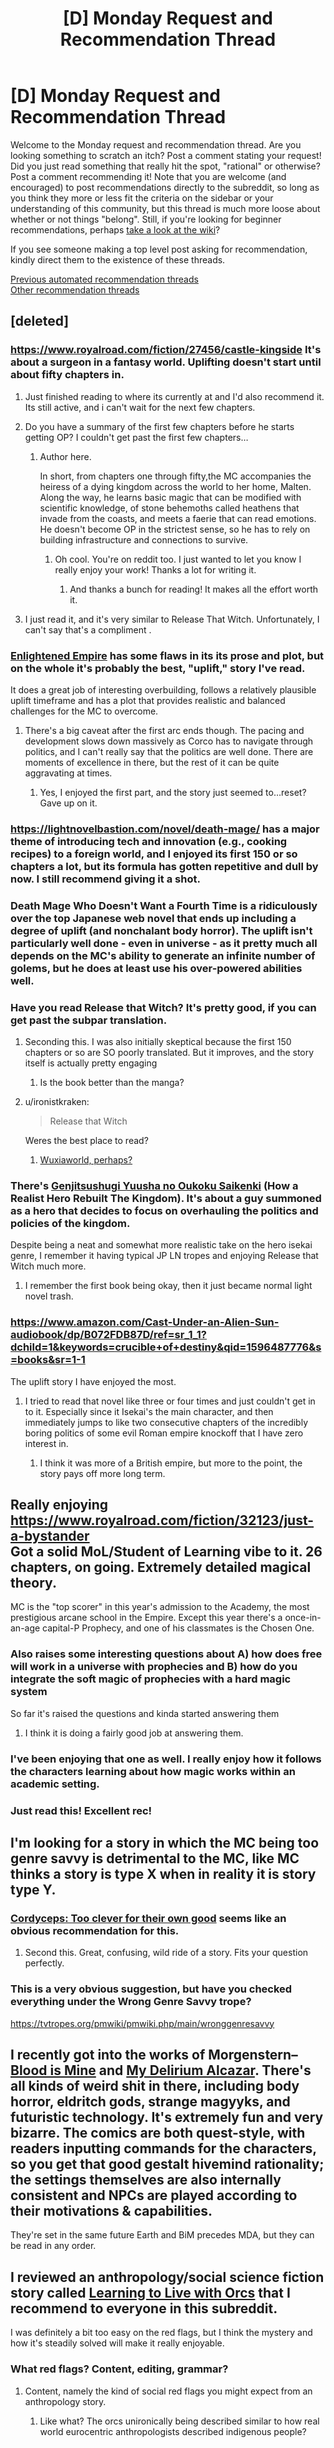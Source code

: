 #+TITLE: [D] Monday Request and Recommendation Thread

* [D] Monday Request and Recommendation Thread
:PROPERTIES:
:Author: AutoModerator
:Score: 47
:DateUnix: 1596467107.0
:DateShort: 2020-Aug-03
:END:
Welcome to the Monday request and recommendation thread. Are you looking something to scratch an itch? Post a comment stating your request! Did you just read something that really hit the spot, "rational" or otherwise? Post a comment recommending it! Note that you are welcome (and encouraged) to post recommendations directly to the subreddit, so long as you think they more or less fit the criteria on the sidebar or your understanding of this community, but this thread is much more loose about whether or not things "belong". Still, if you're looking for beginner recommendations, perhaps [[https://www.reddit.com/r/rational/wiki][take a look at the wiki]]?

If you see someone making a top level post asking for recommendation, kindly direct them to the existence of these threads.

[[https://www.reddit.com/r/rational/search?q=welcome+to+the+Recommendation+Thread+-worldbuilding+-biweekly+-characteristics+-companion+-%22weekly%20challenge%22&restrict_sr=on&sort=new&t=all][Previous automated recommendation threads]]\\
[[http://pastebin.com/SbME9sXy][Other recommendation threads]]


** [deleted]
:PROPERTIES:
:Score: 18
:DateUnix: 1596469507.0
:DateShort: 2020-Aug-03
:END:

*** [[https://www.royalroad.com/fiction/27456/castle-kingside]] It's about a surgeon in a fantasy world. Uplifting doesn't start until about fifty chapters in.
:PROPERTIES:
:Author: DrMaridelMolotov
:Score: 16
:DateUnix: 1596477739.0
:DateShort: 2020-Aug-03
:END:

**** Just finished reading to where its currently at and I'd also recommend it. Its still active, and i can't wait for the next few chapters.
:PROPERTIES:
:Author: RUGDelverOP
:Score: 6
:DateUnix: 1596507908.0
:DateShort: 2020-Aug-04
:END:


**** Do you have a summary of the first few chapters before he starts getting OP? I couldn't get past the first few chapters...
:PROPERTIES:
:Author: Dragfie
:Score: 5
:DateUnix: 1596593618.0
:DateShort: 2020-Aug-05
:END:

***** Author here.

In short, from chapters one through fifty,the MC accompanies the heiress of a dying kingdom across the world to her home, Malten. Along the way, he learns basic magic that can be modified with scientific knowledge, of stone behemoths called heathens that invade from the coasts, and meets a faerie that can read emotions. He doesn't become OP in the strictest sense, so he has to rely on building infrastructure and connections to survive.
:PROPERTIES:
:Author: GennonAsche
:Score: 14
:DateUnix: 1596594656.0
:DateShort: 2020-Aug-05
:END:

****** Oh cool. You're on reddit too. I just wanted to let you know I really enjoy your work! Thanks a lot for writing it.
:PROPERTIES:
:Author: DrMaridelMolotov
:Score: 7
:DateUnix: 1596618437.0
:DateShort: 2020-Aug-05
:END:

******* And thanks a bunch for reading! It makes all the effort worth it.
:PROPERTIES:
:Author: GennonAsche
:Score: 7
:DateUnix: 1596763543.0
:DateShort: 2020-Aug-07
:END:


**** I just read it, and it's very similar to Release That Witch. Unfortunately, I can't say that's a compliment .
:PROPERTIES:
:Author: Do_Not_Go_In_There
:Score: 4
:DateUnix: 1596745605.0
:DateShort: 2020-Aug-07
:END:


*** [[https://www.royalroad.com/fiction/20920/enlightened-empire][Enlightened Empire]] has some flaws in its its prose and plot, but on the whole it's probably the best, "uplift," story I've read.

It does a great job of interesting overbuilding, follows a relatively plausible uplift timeframe and has a plot that provides realistic and balanced challenges for the MC to overcome.
:PROPERTIES:
:Author: Prince_Silk
:Score: 5
:DateUnix: 1596478927.0
:DateShort: 2020-Aug-03
:END:

**** There's a big caveat after the first arc ends though. The pacing and development slows down massively as Corco has to navigate through politics, and I can't really say that the politics are well done. There are moments of excellence in there, but the rest of it can be quite aggravating at times.
:PROPERTIES:
:Author: CaramilkThief
:Score: 2
:DateUnix: 1596826550.0
:DateShort: 2020-Aug-07
:END:

***** Yes, I enjoyed the first part, and the story just seemed to...reset? Gave up on it.
:PROPERTIES:
:Author: Amonwilde
:Score: 2
:DateUnix: 1596837643.0
:DateShort: 2020-Aug-08
:END:


*** [[https://lightnovelbastion.com/novel/death-mage/]] has a major theme of introducing tech and innovation (e.g., cooking recipes) to a foreign world, and I enjoyed its first 150 or so chapters a lot, but its formula has gotten repetitive and dull by now. I still recommend giving it a shot.
:PROPERTIES:
:Author: whats-a-monad
:Score: 3
:DateUnix: 1596924586.0
:DateShort: 2020-Aug-09
:END:


*** Death Mage Who Doesn't Want a Fourth Time is a ridiculously over the top Japanese web novel that ends up including a degree of uplift (and nonchalant body horror). The uplift isn't particularly well done - even in universe - as it pretty much all depends on the MC's ability to generate an infinite number of golems, but he does at least use his over-powered abilities well.
:PROPERTIES:
:Author: IICVX
:Score: 3
:DateUnix: 1596513712.0
:DateShort: 2020-Aug-04
:END:


*** Have you read Release that Witch? It's pretty good, if you can get past the subpar translation.
:PROPERTIES:
:Author: megazver
:Score: 6
:DateUnix: 1596474908.0
:DateShort: 2020-Aug-03
:END:

**** Seconding this. I was also initially skeptical because the first 150 chapters or so are SO poorly translated. But it improves, and the story itself is actually pretty engaging
:PROPERTIES:
:Author: Throwawayrads
:Score: 7
:DateUnix: 1596509794.0
:DateShort: 2020-Aug-04
:END:

***** Is the book better than the manga?
:PROPERTIES:
:Author: Sonderjye
:Score: 2
:DateUnix: 1596786563.0
:DateShort: 2020-Aug-07
:END:


**** u/ironistkraken:
#+begin_quote
  Release that Witch
#+end_quote

Weres the best place to read?
:PROPERTIES:
:Author: ironistkraken
:Score: 2
:DateUnix: 1596554301.0
:DateShort: 2020-Aug-04
:END:

***** [[https://m.wuxiaworld.co/Release-that-Witch/][Wuxiaworld, perhaps?]]
:PROPERTIES:
:Author: megazver
:Score: 3
:DateUnix: 1596555226.0
:DateShort: 2020-Aug-04
:END:


*** There's [[https://www.novelupdates.com/series/genjitsushugi-yuusha-no-oukoku-saikenki/][Genjitsushugi Yuusha no Oukoku Saikenki]] (How a Realist Hero Rebuilt The Kingdom). It's about a guy summoned as a hero that decides to focus on overhauling the politics and policies of the kingdom.

Despite being a neat and somewhat more realistic take on the hero isekai genre, I remember it having typical JP LN tropes and enjoying Release that Witch much more.
:PROPERTIES:
:Author: MoneyLicense
:Score: 2
:DateUnix: 1596477633.0
:DateShort: 2020-Aug-03
:END:

**** I remember the first book being okay, then it just became normal light novel trash.
:PROPERTIES:
:Author: ironistkraken
:Score: 9
:DateUnix: 1596487545.0
:DateShort: 2020-Aug-04
:END:


*** [[https://www.amazon.com/Cast-Under-an-Alien-Sun-audiobook/dp/B072FDB87D/ref=sr_1_1?dchild=1&keywords=crucible+of+destiny&qid=1596487776&s=books&sr=1-1]]

The uplift story I have enjoyed the most.
:PROPERTIES:
:Author: ironistkraken
:Score: 2
:DateUnix: 1596488287.0
:DateShort: 2020-Aug-04
:END:

**** I tried to read that novel like three or four times and just couldn't get in to it. Especially since it Isekai's the main character, and then immediately jumps to like two consecutive chapters of the incredibly boring politics of some evil Roman empire knockoff that I have zero interest in.
:PROPERTIES:
:Author: IICVX
:Score: 8
:DateUnix: 1596488660.0
:DateShort: 2020-Aug-04
:END:

***** I think it was more of a British empire, but more to the point, the story pays off more long term.
:PROPERTIES:
:Author: ironistkraken
:Score: 3
:DateUnix: 1596489341.0
:DateShort: 2020-Aug-04
:END:


** Really enjoying [[https://www.royalroad.com/fiction/32123/just-a-bystander]]\\
Got a solid MoL/Student of Learning vibe to it. 26 chapters, on going. Extremely detailed magical theory.

MC is the "top scorer" in this year's admission to the Academy, the most prestigious arcane school in the Empire. Except this year there's a once-in-an-age capital-P Prophecy, and one of his classmates is the Chosen One.
:PROPERTIES:
:Author: narfanator
:Score: 44
:DateUnix: 1596479484.0
:DateShort: 2020-Aug-03
:END:

*** Also raises some interesting questions about A) how does free will work in a universe with prophecies and B) how do you integrate the soft magic of prophecies with a hard magic system

So far it's raised the questions and kinda started answering them
:PROPERTIES:
:Author: IICVX
:Score: 17
:DateUnix: 1596481868.0
:DateShort: 2020-Aug-03
:END:

**** I think it is doing a fairly good job at answering them.
:PROPERTIES:
:Author: Sonderjye
:Score: 4
:DateUnix: 1596749561.0
:DateShort: 2020-Aug-07
:END:


*** I've been enjoying that one as well. I really enjoy how it follows the characters learning about how magic works within an academic setting.
:PROPERTIES:
:Author: Imperialgecko
:Score: 9
:DateUnix: 1596487964.0
:DateShort: 2020-Aug-04
:END:


*** Just read this! Excellent rec!
:PROPERTIES:
:Author: cultureulterior
:Score: 2
:DateUnix: 1596893223.0
:DateShort: 2020-Aug-08
:END:


** I'm looking for a story in which the MC being too genre savvy is detrimental to the MC, like MC thinks a story is type X when in reality it is story type Y.
:PROPERTIES:
:Author: TranceShoujo
:Score: 13
:DateUnix: 1596471626.0
:DateShort: 2020-Aug-03
:END:

*** [[https://archiveofourown.org/works/6178036/chapters/14154868][Cordyceps: Too clever for their own good]] seems like an obvious recommendation for this.
:PROPERTIES:
:Author: Escapement
:Score: 34
:DateUnix: 1596488888.0
:DateShort: 2020-Aug-04
:END:

**** Second this. Great, confusing, wild ride of a story. Fits your question perfectly.
:PROPERTIES:
:Author: RadicalTurnip
:Score: 8
:DateUnix: 1596498868.0
:DateShort: 2020-Aug-04
:END:


*** This is a very obvious suggestion, but have you checked everything under the Wrong Genre Savvy trope?

[[https://tvtropes.org/pmwiki/pmwiki.php/main/wronggenresavvy]]
:PROPERTIES:
:Author: NTaya
:Score: 18
:DateUnix: 1596472822.0
:DateShort: 2020-Aug-03
:END:


** I recently got into the works of Morgenstern--[[http://bloodismine.com/][Blood is Mine]] and [[http://mda.wtf][My Delirium Alcazar]]. There's all kinds of weird shit in there, including body horror, eldritch gods, strange magyyks, and futuristic technology. It's extremely fun and very bizarre. The comics are both quest-style, with readers inputting commands for the characters, so you get that good gestalt hivemind rationality; the settings themselves are also internally consistent and NPCs are played according to their motivations & capabilities.

They're set in the same future Earth and BiM precedes MDA, but they can be read in any order.
:PROPERTIES:
:Author: LexVeritas
:Score: 11
:DateUnix: 1596475551.0
:DateShort: 2020-Aug-03
:END:


** I reviewed an anthropology/social science fiction story called [[https://recordcrash.com/blog/learning-to-live-with-orcs][Learning to Live with Orcs]] that I recommend to everyone in this subreddit.

I was definitely a bit too easy on the red flags, but I think the mystery and how it's steadily solved will make it really enjoyable.
:PROPERTIES:
:Author: Makin-
:Score: 10
:DateUnix: 1596475892.0
:DateShort: 2020-Aug-03
:END:

*** What red flags? Content, editing, grammar?
:PROPERTIES:
:Author: SirReality
:Score: 3
:DateUnix: 1596588235.0
:DateShort: 2020-Aug-05
:END:

**** Content, namely the kind of social red flags you might expect from an anthropology story.
:PROPERTIES:
:Author: Makin-
:Score: 4
:DateUnix: 1596615511.0
:DateShort: 2020-Aug-05
:END:

***** Like what? The orcs unironically being described similar to how real world eurocentric anthropologists described indigenous people?
:PROPERTIES:
:Author: Bowbreaker
:Score: 2
:DateUnix: 1597360754.0
:DateShort: 2020-Aug-14
:END:


** Are there any well-written stories where necromancy is viewed in a positive/neutral light? Or even just stories where necromancy is used, even if it's viewed as a sort of necessary evil? It seems like most novels have the necromancer be a big bad evil guy who tortures puppies for fun because he's just that evil.
:PROPERTIES:
:Author: lillarty
:Score: 9
:DateUnix: 1596609953.0
:DateShort: 2020-Aug-05
:END:

*** Menocht loop? The Protag is basically a necromancer and it's treated like just another element
:PROPERTIES:
:Author: Chelse-harn
:Score: 13
:DateUnix: 1596639751.0
:DateShort: 2020-Aug-05
:END:


*** [[https://www.royalroad.com/fiction/32067/never-die-twice][Never Die Twice]]. The MC is a necromancer that is trying to find a "cure" for death so people don't have to be slaves to the gods. Unfortunately, the world around him view necromancy as most fantasy stories do, so he has to stay low-key, working as an alchemist.
:PROPERTIES:
:Author: Do_Not_Go_In_There
:Score: 11
:DateUnix: 1596745929.0
:DateShort: 2020-Aug-07
:END:

**** I feel like I should love everything about Never Die Twice but I find it difficult to connect with the cast for whatever reason.
:PROPERTIES:
:Author: Sonderjye
:Score: 5
:DateUnix: 1596749772.0
:DateShort: 2020-Aug-07
:END:


*** As for simulated consciousness fics, I recently read [[https://www.fanfiction.net/s/9271192/1/Transcendent-Humanity][Transcendent Humanity]], a Mass Effect AU where the Mars beacon didn't contain tech but a warning to stay away from Mass Effect tech, causing humans to develop more into computer/AI tech and upload themselves. It's very HFY-heavy, basically in order to enjoy it you have to stop treating the humans as main characters, and look more at how /humanity/ is developing in the aftermath of the contact with the galaxy.

An original fic that's very heavy on the subject is [[https://www.royalroad.com/fiction/21216/grand-design][Grand Design]]. Basically, humanity was wiped out some thousand years ago, and civilizations have developed in their abandoned space stations. The protagonists are two human-ish gynoids who are still searching for the cause of Humanity's extinction and a means for revenge. The mind upload stuff only really starts to appear about a third in, and becomes increasingly important. This is an /actually/ good story, not just compared to most of RR.
:PROPERTIES:
:Author: BavarianBarbarian_
:Score: 7
:DateUnix: 1596652567.0
:DateShort: 2020-Aug-05
:END:

**** Thanks, although you posted on the wrong comment thread.
:PROPERTIES:
:Author: D0TheMath
:Score: 3
:DateUnix: 1596671928.0
:DateShort: 2020-Aug-06
:END:

***** Weird.
:PROPERTIES:
:Author: BavarianBarbarian_
:Score: 2
:DateUnix: 1596693407.0
:DateShort: 2020-Aug-06
:END:


*** [[https://www.brandonsanderson.com/warbreaker-prologue/][Warbreaker]] by Brandon Sanderson. It's a published novel, but you can also read it for free on the author's website.

#+begin_quote
  Mab reappeared, hefting a box filled with various tubers. “You'd have us decorate the place like Hallandren? Maybe we should start inviting Awakeners into the city? How'd you like that? Some devil sucking the souls out of children, strangling people with their own clothing? Bringing men back from the grave, then using their dead bodies for cheap labor? Sacrificing women on their unholy altars?”\\
  “That sacrificing-maidens part is only a story,” Siri said. “They don't really do that.”
#+end_quote
:PROPERTIES:
:Author: bacontime
:Score: 5
:DateUnix: 1596653224.0
:DateShort: 2020-Aug-05
:END:


*** Johannes Cabal the Necromancer is a nice fantasy series about a necromancer who sold his soul to learn necromancy, and is now working to get it back. It's charming and witty, and sometimes really funny.

Inexorable Chaos on royalroad has the main character be a necromancer. He's overpowered, but imo it's done in a fun way. He's also supposed to be a Hero of the world, but he was hired to destroy it. It's a fun mindless story.
:PROPERTIES:
:Author: CaramilkThief
:Score: 4
:DateUnix: 1596694972.0
:DateShort: 2020-Aug-06
:END:


*** Vainqueur the Dragon has a fairly unique take on necromancy. It's not a central theme or anything like that and takes a few chapters to come up.

[[https://www.royalroad.com/fiction/26534/vainqueur-the-dragon]]
:PROPERTIES:
:Author: lmbfan
:Score: 4
:DateUnix: 1596731381.0
:DateShort: 2020-Aug-06
:END:

**** Note its not rational but it sure can be funny.
:PROPERTIES:
:Author: ironistkraken
:Score: 6
:DateUnix: 1596744216.0
:DateShort: 2020-Aug-07
:END:


*** This story is fun but warning for teenagers being impulsive, etc. It's fairly well written, I liked the main cast, and necromancy is treated very positively and there are some fun uses of it.

There's a whole trilogy, in fact. All complete, even!

[[https://forums.spacebattles.com/threads/i-was-a-teenage-necromancer.505832/reader][I was a Teenage Necromancer]]
:PROPERTIES:
:Author: kraryal
:Score: 3
:DateUnix: 1596640859.0
:DateShort: 2020-Aug-05
:END:


*** If you are familiar with /Worm/, then the fan fic [[https://forums.spacebattles.com/threads/hebert-wind-of-death-worm-warhammer-fantasy.486847/threadmarks][Hebert: Wind of Death]], a "Warhammer Fantasy" crossover (knowledge of Warhammer not required), may be worth a look. The MC means well and tries to do the best she can with the necromantic tools that she has been given. She is young and emotionally damaged, so things don't always work out, but that's the Worm universe for you...
:PROPERTIES:
:Author: ahasuerus_isfdb
:Score: 3
:DateUnix: 1596663564.0
:DateShort: 2020-Aug-06
:END:

**** Is it finished?
:PROPERTIES:
:Author: ironistkraken
:Score: 2
:DateUnix: 1596744301.0
:DateShort: 2020-Aug-07
:END:

***** I am afraid not. There were 10 updates in early 2017, one in 2018 and another one in 2019. I guess it's "on life support but not quite dead"?

Also, I should probably add that although the MC starts out /trying/ to do the right thing using necromantic tools, things don't always (or even often) go as planned. Events escalate, bodies pile up, evil masterminds plot, supposed "heroes" are not exactly paragons of virtue, etc.

In other words, it's pretty close to the canon /Worm/ universe, although the body horror aspect is not as pronounced and the pacing is not as suffocating. Bonesaw would find it somewhat underwhelming.
:PROPERTIES:
:Author: ahasuerus_isfdb
:Score: 3
:DateUnix: 1596746982.0
:DateShort: 2020-Aug-07
:END:


*** [[https://www.royalroad.com/fiction/13437/necromancer-and-co]] about a guy who gets isekai ed and uses coding to up his capabilities with Necro magic. Necro magic seems general accepted where he starts out and the phenomenon of other worlders showing up isn't unfamiliar to the natives. There's even a group chat that connects the MC with other isekai ed people.

Has been dropped by the author.
:PROPERTIES:
:Author: Trew_McGuffin
:Score: 3
:DateUnix: 1596679954.0
:DateShort: 2020-Aug-06
:END:

**** I started reading this a while back, but I found the flippant attitude of the isekai'd characters to be too disruptive for suspension of disbelief. There's one moment of trauma that the main character struggles through and then he's cured forever. Also the comedy can be pretty hit or miss, and it was miss for me most of the time.
:PROPERTIES:
:Author: CaramilkThief
:Score: 5
:DateUnix: 1596694147.0
:DateShort: 2020-Aug-06
:END:


*** Awaken Online by Travis Bagwell
:PROPERTIES:
:Author: TennisMaster2
:Score: 2
:DateUnix: 1599124583.0
:DateShort: 2020-Sep-03
:END:


** Okay, so. Uhm. I have about had it up to here with the standard mildly-sociopathic male protag. You know exactly the guy I am talking about. No more hufflepuff bones, no more "hard choices". I am suffering from Exhaustion by over-exposure as regards this entire Stichk.

So. Recs for things with a female lead that is /not/ worm fanfic (Also overexposure) or things with a male lead that has actual empathy. Please. Does not have to be web fiction, books, movies ect are all fine and dandy, but it does need to be available in electronic format.

And, of course, I should drop a rec of my own while here. [[https://www.royalroad.com/fiction/31429/cinnamon-bun]]
:PROPERTIES:
:Author: Izeinwinter
:Score: 8
:DateUnix: 1596994318.0
:DateShort: 2020-Aug-09
:END:

*** I'm currently reading [[https://qntm.org/][qntm's]] SCP [[http://www.scpwiki.com/antimemetics-division-hub][Antimemetics Division]] (he wrote /There Is No Antimemetics Division/ and /Five Five Five Five Five/). It has a female lead, but still falls prey to the "mildly-sociopathic" trope you mentioned. Also, it's completed.

[[https://archiveofourown.org/works/5627803/chapters/12963046][r!Animorphs]] has multiple main characters, with a 5:2 ratio of male to female, although it starts 3:2 in the first few chapters, and each chapter is from a different person's perspective. The characters all have feelings, and undergo constant emotional struggle throughout the plot (moderate spoilers: they struggle emotionally with the harshness of war, make human mistakes in heats of passion, mourn losses, etc.. also, be warned, just because the characters have emotions doesn't mean they don't make harsh decisions). This one is not yet complete, but it does have 64 chapters, and it took me a few days to catch up.

Edit: if you want something a bit more fun, then I suggest [[https://www.royalroad.com/fiction/33378/i-became-a-biologist-in-a-fantasy-world][I Became a [Biologist] in a Fantasy World!]]. It doesn't have a female lead, but there's no hard decisions, and it's pure escapism.

Edit 2: Thinking about this a bit more, I think what you're looking for is [[https://www.fimfiction.net/story/62074/friendship-is-optimal][Friendship is Optimal]]. It's short, it has a female lead, no hard decisions, the characters feel emotions in a broad sense but there's not much character development. It may induce some existential angst, but hey, what doesn't?
:PROPERTIES:
:Author: D0TheMath
:Score: 4
:DateUnix: 1597008594.0
:DateShort: 2020-Aug-10
:END:


*** [[https://forums.spacebattles.com/threads/ave-xia-rem-y-a-very-cliche-xianxia-story.589587/#post-41524293][Ave Xia Rem Y]] takes the extremely cliche xanxia tropes like a sociopathic mc who has a sole focus on gaining power and turns it on its head. In this story, the mc just wants to help people by becoming a doctor like his father. The standard cliche sociopathic xanxia characters exist, but their inclusion only shows just how different MC is in comparison. The story covers topics like what it means to extend kindness in world where power is so coveted and if revenge is ever justifiable. The first, book/arc just completed so it's a great time to jump in.
:PROPERTIES:
:Author: Prince_Silk
:Score: 3
:DateUnix: 1597008515.0
:DateShort: 2020-Aug-10
:END:


** I played a game a while ago in which time worked like a large circle instead of a line, everything repeated in an interval of a few thousand years (seamlessly, without a hard reset that time loops stories like mother of learning do and without anyone able to act 'outside the loop'). It was done well, in part because it was never stated explicitly. But the game also tried to do a lot of other things, with less success. I wouldn't recommend it unless it seems like exactly your jam. The game was evoland 2. Title is in spoiler tags in case you'd rather stumble upon it without knowing this.

I'm looking for stories with a similar twist in their worldbuilding. I understand that such a recommendation might be a spoiler in itself, I've decided that I don't mind that.
:PROPERTIES:
:Author: unique_2
:Score: 7
:DateUnix: 1596501285.0
:DateShort: 2020-Aug-04
:END:

*** Hm, maybe [[https://www.goodreads.com/book/show/33852053-gnomon][Gnomon]] or [[https://en.wikipedia.org/wiki/Ash:_A_Secret_History][Ash]]?

There's also [[https://www.toothycat.net/%7Esham/Access_History.html][this]] moderately cliched short story - in fact most things the Dyachenkos do have worldbuilding twists; I note [[https://www.amazon.co.uk/dp/B00A7GP5ZW][Vita Nostra has a professional translation]].
:PROPERTIES:
:Author: sl236
:Score: 2
:DateUnix: 1596621645.0
:DateShort: 2020-Aug-05
:END:


*** [[https://templatetraining.princeton.edu/sites/training/files/the_last_question_-_issac_asimov.pdf][The Last Question]] by Isaac Asimov.
:PROPERTIES:
:Author: andor3333
:Score: 2
:DateUnix: 1596642615.0
:DateShort: 2020-Aug-05
:END:


*** The extremely surreal Christopher Pike YA book [[https://www.goodreads.com/book/show/137967.The_Starlight_Crystal][The Starlight Crystal]]. It is paced /extremely/ fast for the amount of crazy bullshit that happens in the story. I don't unreservedly recommend it, but it's a very fast read, and different from what I've read of his other work.
:PROPERTIES:
:Author: Escapement
:Score: 2
:DateUnix: 1596680185.0
:DateShort: 2020-Aug-06
:END:


*** The Wheel of Time literally is about the Wheel of Time where history isn't repeated, but it rhymes very closely.
:PROPERTIES:
:Author: MICHA321
:Score: 2
:DateUnix: 1596680786.0
:DateShort: 2020-Aug-06
:END:


** I want to give a strong recommendation for [[https://forums.spacebattles.com/threads/purple-days-asoiaf-joffrey-timeloop-au.450894/][Purple Days]], an ASOIAF time loop story about Joffrey. It was recommended to me last week and I'm only about a quarter of the way through, but I can't put it down. It's very reminiscent of Mother of Learning and is nearly as long (740k words).
:PROPERTIES:
:Author: Watchful1
:Score: 24
:DateUnix: 1596479749.0
:DateShort: 2020-Aug-03
:END:

*** Does Joffrey become bearable to read as you keep going into the story?
:PROPERTIES:
:Author: CaramilkThief
:Score: 9
:DateUnix: 1596499409.0
:DateShort: 2020-Aug-04
:END:

**** Absolutely. He grows out of it inside the first 10 chapters. It's rather dramatic how it happens actually.
:PROPERTIES:
:Author: Watchful1
:Score: 14
:DateUnix: 1596499656.0
:DateShort: 2020-Aug-04
:END:

***** Okay I started reading it and am on chapter 20 now. This guy's absolutely right. It's really enjoyable in that Joffrey takes the time to enjoy his loops, going to the different parts of the world in different roles. This results in short 2-3 chapter arcs that flesh out the world of GoT really well. The author also does a good job of showing Joffrey's descent into madness, ascent from madness, reconstruction, and development throughout the loops. And I'm surprised to say, but Joffrey becomes really likable! Highly recommend.
:PROPERTIES:
:Author: CaramilkThief
:Score: 10
:DateUnix: 1596693597.0
:DateShort: 2020-Aug-06
:END:


**** I second [[/u/Watchful1]]'s comment. Additionally it's really satisfying to see him get killed repeatedly at the start.
:PROPERTIES:
:Author: Sonderjye
:Score: 4
:DateUnix: 1596742163.0
:DateShort: 2020-Aug-06
:END:


*** Id like to second this recommendation. While not strictly rational it does an excellent job of fleshing out westeros and having a very realistic set of character development.

What part are you up to? I love this story
:PROPERTIES:
:Author: SkyTroupe
:Score: 5
:DateUnix: 1596555988.0
:DateShort: 2020-Aug-04
:END:


*** Is it ongoing ? Complete ? I'm interested but haven't had the time to start it yet..
:PROPERTIES:
:Author: fassina2
:Score: 3
:DateUnix: 1596489485.0
:DateShort: 2020-Aug-04
:END:

**** Ongoing. The latest chapter was just a few weeks ago.
:PROPERTIES:
:Author: Watchful1
:Score: 7
:DateUnix: 1596490001.0
:DateShort: 2020-Aug-04
:END:


*** At what point do the spelling mistakes stop, if ever? It's quite irritating.
:PROPERTIES:
:Author: Flashbunny
:Score: 3
:DateUnix: 1596733299.0
:DateShort: 2020-Aug-06
:END:

**** I don't recall, but do remember that the quality improved significantly to the point that it felt like an entirely different author had taken over the story and wrote it better.
:PROPERTIES:
:Author: TennisMaster2
:Score: 3
:DateUnix: 1596796276.0
:DateShort: 2020-Aug-07
:END:


*** Can I read this if I haven't read any of the game of thrones books?
:PROPERTIES:
:Author: UnrealPixels
:Score: 2
:DateUnix: 1596849799.0
:DateShort: 2020-Aug-08
:END:

**** You'll definitely miss a lot of context if you don't know anything about game of thrones. There's definitely mentions of characters that the author assumes you know about.

Watching the show is fine though, you don't have to read the books. Or reading a plot summary of the whole thing might be enough.
:PROPERTIES:
:Author: Watchful1
:Score: 5
:DateUnix: 1596849993.0
:DateShort: 2020-Aug-08
:END:


**** Hard to say. On one hand, it definitely feels written as if the reader is familiar with the characters and setting. On the other, I'm pretty sure everything gets introduced satisfactorily eventually so long as you don't expect everything to be fully established at first appearance.

Also, it spends a lot of time in parts of the world that are mostly unexplored even in supplementary material, so knowing the series doesn't help much there to begin with.

Looking at a map of the known world probably wouldn't hurt though. Especially once the story gets past the initial sequence and he begins exploring more.
:PROPERTIES:
:Author: ricree
:Score: 2
:DateUnix: 1597014909.0
:DateShort: 2020-Aug-10
:END:


** I'm looking for a Manga that was recommended here in the past three months, but which the thread seems to be missing. It's about a girl in imperial china who's obsessed with medicine and helps solve mysteries in the emperors courts
:PROPERTIES:
:Author: CreationBlues
:Score: 4
:DateUnix: 1596475105.0
:DateShort: 2020-Aug-03
:END:

*** Kusuriya no Hitorigoto ([[https://mangadex.org/title/21562/kusuriya-no-hitorigoto][Manga]], [[https://www.novelupdates.com/series/kusuriya-no-hitorigoto/][Light Novel]])
:PROPERTIES:
:Author: MoneyLicense
:Score: 16
:DateUnix: 1596476882.0
:DateShort: 2020-Aug-03
:END:

**** Thanks!
:PROPERTIES:
:Author: CreationBlues
:Score: 3
:DateUnix: 1596477244.0
:DateShort: 2020-Aug-03
:END:


*** Here: [[https://mangadex.org/title/21562/kusuriya-no-hitorigoto]]
:PROPERTIES:
:Author: DrMaridelMolotov
:Score: 7
:DateUnix: 1596477033.0
:DateShort: 2020-Aug-03
:END:


** Im in need of some podcasts to listen to and a good app to listen to them on. What do you all use and listen to?

I would prefer the podcasts be about writing or something similar to Welcome to Nightvale. To be more specific, I love the off beat comedy of Nightvale and how it manages to gradually build up a sense of what the mythos and structure of the town is like. Kind of like Malazan Books of the Fallen, you get little tidbits of world information that ultimately lead you to a bigger understanding of the world.
:PROPERTIES:
:Author: SkyTroupe
:Score: 5
:DateUnix: 1596556597.0
:DateShort: 2020-Aug-04
:END:

*** I'm using Stitcher, and my standbys are basically everything by [[https://www.doofmedia.com/][Doof Media]], the guys who did We've Got Worm/Ward, Deep in Pact, and are now doing Pale Reflections, Kingslingers, Decomposing Worm, and others. Basically a lot of people talking about works of literature.
:PROPERTIES:
:Author: BavarianBarbarian_
:Score: 3
:DateUnix: 1596559852.0
:DateShort: 2020-Aug-04
:END:


*** I use Overcast. While I don't listen to many writing podcasts, and don't know what Welcome to Nightvale is, I will still recommend [[https://www.dancarlin.com/hardcore-history-series/][Dan Carlin's Hardcore History]], and [[https://www.martyrmade.com/][The Martyrmade Podcast]] (particularly the Fear and Loathing in the New Jerusalem series).
:PROPERTIES:
:Author: D0TheMath
:Score: 3
:DateUnix: 1596572528.0
:DateShort: 2020-Aug-05
:END:


*** The Magnus Archives is a series of horror stories that slowly tie into a greater plot. It's from the point of view of an archive manager who works at an institute that handles paranormal events, and he's digitizing the archives in recording.

Wolf 359 is a scifi audio drama taking place on a spaceship of the same name. Mainly follows one goofy guy and his antics aboard the ship, but later on gets serious as you learn more about the world beyond the spaceship, and intrigue.

Honestly, there's a whole subreddit for story based podcasts in [[/r/audiodramas]]. Check out some of their recs for good dramas.
:PROPERTIES:
:Author: CaramilkThief
:Score: 3
:DateUnix: 1596693817.0
:DateShort: 2020-Aug-06
:END:


*** I never got into Nightvale, but a friend who really likes it has also recommended The Beef And Dairy Network Podcast and Hello From The Magic Tavern as scratching the same itch.
:PROPERTIES:
:Author: jtolmar
:Score: 2
:DateUnix: 1596613983.0
:DateShort: 2020-Aug-05
:END:


*** Wooden Overcoats
:PROPERTIES:
:Author: Wiron2
:Score: 2
:DateUnix: 1596633888.0
:DateShort: 2020-Aug-05
:END:


*** Sounds like you may enjoy The Magnus Archive? You can find it on Youtube.
:PROPERTIES:
:Author: masterax2000
:Score: 2
:DateUnix: 1596674526.0
:DateShort: 2020-Aug-06
:END:


** I'm looking for first contact with aliens space opera that focuses on diplomacy (with perhaps minor military conflicts) rather than a war with the aliens.
:PROPERTIES:
:Author: Togop
:Score: 3
:DateUnix: 1596627483.0
:DateShort: 2020-Aug-05
:END:

*** Mote in Gods eye and its sequel The Gripping Hand are pretty much the unbeaten first contact space operas.
:PROPERTIES:
:Author: SvalbardCaretaker
:Score: 3
:DateUnix: 1596713444.0
:DateShort: 2020-Aug-06
:END:


*** *Blindsight*. By far the best “first contact” novel that I've read.
:PROPERTIES:
:Author: Reply_or_Not
:Score: 2
:DateUnix: 1597096622.0
:DateShort: 2020-Aug-11
:END:


** Has anyone done a [[http://ageofem.com/][The Age of Em]] fanfiction yet? Failing that, anyone have recommendations for good whole brain emulation / uploading ratfics?
:PROPERTIES:
:Author: D0TheMath
:Score: 4
:DateUnix: 1596597249.0
:DateShort: 2020-Aug-05
:END:

*** [[https://365tomorrows.com/2015/02/27/procrastination/][Procrastination]] by Jaime Astorga was inspired by Hanson's [[http://mason.gmu.edu/%7Erhanson/uploads.html][If Uploads Come First]].

[[/u/DataPacRat]]'s fiction is very "hansonian": [[https://docs.google.com/document/d/1nRSRWbAqtC48rPv5NG6kzggL3HXSJ1O93jFn3fgu0Rs/edit][FAQ on LoadBear's Instrument of Precommitment]], [[https://sfw.furaffinity.net/view/30712214/][Exascale]].

Related (but not fanfiction): [[https://www.gwern.net/Hyperbolic-Time-Chamber][The Hyperbolic Time Chamber as Brain Emulation Analogy]] by Gwern.
:PROPERTIES:
:Author: onestojan
:Score: 5
:DateUnix: 1596698185.0
:DateShort: 2020-Aug-06
:END:


*** [[https://docs.google.com/document/d/1jPU6QKEohcrw6l6O3SxorIxf2Tnq54h36LtQO6Qv86w/edit?usp=sharing][Extracted]] is my favorite of the few I've seen despite it being very unfinished and aggressively weird. There's also [[https://www.royalroad.com/fiction/22848/post-human][Posthuman]], which is fun, and the [[https://www.amazon.com/We-Are-Legion-We-Are-Bob-audiobook/dp/B01L082SCI][Bobiverse]], which I didn't really like but other people do.

I wish there were more stories about ems, there's a lot of untapped potential there.
:PROPERTIES:
:Author: MayMaybeMaybeline
:Score: 3
:DateUnix: 1596643986.0
:DateShort: 2020-Aug-05
:END:

**** I'm ambivalent about the Bobiverse as well, but it's what I would give as an intro to a lot of the ideas for Transhumanism / rational / optimization strategies. It's a kinder into than HPMOR at least.

Bob never optimizes as much as possible, and he let's his own emotional hang ups stop his duplication's when he might literally be the last Human alive. It's frustrating.
:PROPERTIES:
:Author: Weerdo5255
:Score: 4
:DateUnix: 1596673362.0
:DateShort: 2020-Aug-06
:END:


*** As for simulated consciousness fics, I recently read [[https://www.fanfiction.net/s/9271192/1/Transcendent-Humanity][Transcendent Humanity]], a Mass Effect AU where the Mars beacon didn't contain tech but a warning to stay away from Mass Effect tech, causing humans to develop more into computer/AI tech and upload themselves. It's very HFY-heavy, basically in order to enjoy it you have to stop treating the humans as main characters, and look more at how /humanity/ is developing in the aftermath of the contact with the galaxy.

An original fic that's very heavy on the subject is [[https://www.royalroad.com/fiction/21216/grand-design][Grand Design]]. Basically, humanity was wiped out some thousand years ago, and civilizations have developed in their abandoned space stations. The protagonists are two human-ish gynoids who are still searching for the cause of Humanity's extinction and a means for revenge. The mind upload stuff only really starts to appear about a third in, and becomes increasingly important. This is an /actually/ good story, not just compared to most of RR.
:PROPERTIES:
:Author: BavarianBarbarian_
:Score: 3
:DateUnix: 1596693470.0
:DateShort: 2020-Aug-06
:END:


** Any rationalist isekai manga/manhwa/manhua out there?
:PROPERTIES:
:Author: WEEBSRUINEDFANFICS
:Score: 2
:DateUnix: 1596538463.0
:DateShort: 2020-Aug-04
:END:

*** u/Do_Not_Go_In_There:
#+begin_quote
  rationalist

  isekai
#+end_quote

It's one or the other, at least for manga, unfortunately.

There is a KR one called Ernak that's okay, generally the few CN/KR that I've seen haven't been great.
:PROPERTIES:
:Author: Do_Not_Go_In_There
:Score: 4
:DateUnix: 1596755495.0
:DateShort: 2020-Aug-07
:END:

**** Thanks! I will settle for okay. You have any others?
:PROPERTIES:
:Author: WEEBSRUINEDFANFICS
:Score: 3
:DateUnix: 1596757019.0
:DateShort: 2020-Aug-07
:END:


*** While decidedly not, Omniscient Reader's Viewpoint scratched that itch for me.
:PROPERTIES:
:Author: TennisMaster2
:Score: 3
:DateUnix: 1596796942.0
:DateShort: 2020-Aug-07
:END:

**** I just finished this recently! I thought it was...almost good. The meta-fictional narrative hijinks were quite nice, but then the ending was too convoluted for my tastes.
:PROPERTIES:
:Author: owenshen24
:Score: 3
:DateUnix: 1596997798.0
:DateShort: 2020-Aug-09
:END:

***** I haven't got to the ending yet. I'm at the point where the translator changes and all the names with it. Hurt my immersion and I have yet to dive back in.
:PROPERTIES:
:Author: TennisMaster2
:Score: 2
:DateUnix: 1599124443.0
:DateShort: 2020-Sep-03
:END:


*** There's nothing rational in isekai manga. If you're willing to go afield in media, I can recommend webfiction and fanfiction. Likewise, if you're fine with budging on the rational bit, I can reccomend some isekai stuff I enjoyed. But the best I can do with the overlapping venn diagrams is get "sorta close."

Youjo Senki has some themes you'd often see in rational works, and I enjoyed it, but its structure is more of a misunderstanding comedy. It seems to be fairly popular among people here as well, from what I've seen, so insofar a rational fiction is a tallying symbol of "things people on R/Rational like," it's there. It's not rational, though, and everything else I can reccomend is even further from the search criterion.
:PROPERTIES:
:Author: 1101560
:Score: 2
:DateUnix: 1596985223.0
:DateShort: 2020-Aug-09
:END:


** hello everyone, can You please help me find a web series I read some months ago.

Its a magic school setting with a male MC that is socially awkward and has an (initally) rather weak skill. THe skill itself is something like a magic crafter.

The main dungeon ist a tower, which members of the school climb as an entrance exam (which is also the beginning of the first book). ALso, the goal in the first book is for him to climb the tower as high as possible to find his brother. He never came back from his entrance exam in the tower.

Last time I looked there were two full books available with the autor working on the third

Thanks in advance for Your help!
:PROPERTIES:
:Author: Halbling
:Score: 2
:DateUnix: 1596750096.0
:DateShort: 2020-Aug-07
:END:

*** Sounds like [[https://www.amazon.com/dp/B06XBFD7CB][Sufficiently Advanced Magic]]
:PROPERTIES:
:Author: lillarty
:Score: 10
:DateUnix: 1596754510.0
:DateShort: 2020-Aug-07
:END:


*** Sounds like you might be describing [[https://www.royalroad.com/fiction/16717/the-salamanders][The Salamanders]]. If I recall correctly, the MC's ability is magic vision + alchemy shenanigans.
:PROPERTIES:
:Author: Amagineer
:Score: 2
:DateUnix: 1596754068.0
:DateShort: 2020-Aug-07
:END:

**** I've gotten to 2.2 and the utter lack of emotional intelligence and the pointless lying is getting to me. Does that aspect get better?
:PROPERTIES:
:Author: Sonderjye
:Score: 2
:DateUnix: 1597053749.0
:DateShort: 2020-Aug-10
:END:


** [deleted]
:PROPERTIES:
:Score: 3
:DateUnix: 1596520129.0
:DateShort: 2020-Aug-04
:END:

*** The first arc of [[https://mangadex.org/title/19531/yakusoku-no-neverland][The Promised Neverland]] is possibly the most rational story in manga ever. From there on it switches genre but it stays good, or at least it kept good as far as I've read.

Not a lot of people seem to recommend it, but I think [[https://mangadex.org/title/9570/ajin][Ajin]] is the most rational manga I ever read as a whole.

Besides that you can probably take your chances with betting manga, such as [[https://mangadex.org/title/3148/tohai-densetsu-akagi/chapters/4/][Akagi]], [[https://mangadex.org/title/1874/tobaku-mokushiroku-kaiji][Kaiji]] (both from the same author) and [[https://mangadex.org/title/104/liar-game][Liar Game]] all of which I've heard a lot of praise but haven't actually read yet, so, take your chances.

If you actually want to forgo the high stakes, fantsy and sci-fi and actually want some slice-of-life romantic comedy, then I can recommend [[https://mangadex.org/title/1171/koi-dano-ai-dano][Koi Dano Ai Dano]] and it's prequel [[https://mangadex.org/title/1708/warau-kanoko-sama][Warau Kanoko-sama]] (read the prequel first; it's not as good as KDAD but you need it to understand it); [[https://myanimelist.net/anime/14813/Yahari_Ore_no_Seishun_Love_Comedy_wa_Machigatteiru/][Oregairu]] is also a good recomendation for slice-of-life romcom. Obviously, been romcoms, the rationality of these last few titles is not exactly in the same level of the first few, but they are enjoyable nonetheless.

Most of the recomendations have animes which you may or may not prefer, but, with the excetion of Oregairu, which I've only seen the anime, I haven't seen the anime version of any of the others, so I can't speak for how rational the anime is. Most anime will be just a straight up adaptation from the manga, but I know for a fact the Ajin anime is different from the manga, so you might want to be on the lookout for that.
:PROPERTIES:
:Author: Nivirce
:Score: 10
:DateUnix: 1596538673.0
:DateShort: 2020-Aug-04
:END:

**** Absolutely not recommending /The Promised Neverland/. It went so incredibly bad in the latter half, it can only be rec'd as a prime example of fucking up what started as a good writing. First arc is great, but I recommend dropping the story after finishing that arc. There is still good stuff after that, but only to get your hopes up so they can be violently crushed by the later chapters.

/Liar Game/ is awesome, but its finale is a bit underwhelming. Still, I enjoyed it a lot. The main character is a trusting, innocent cinnamon pie abused by smart participants of the Game; she gets a very intelligent friend who quickly starts using her naïveté to trick people in very imaginative ways. It's a great example of an otherwise annoying trope done right.

[Edit] Content warning: one of the /Liar Game/'s deuteragonists is trans, and it's not handled as well as a person spoiled by modern Western media might expect. Yet, it's one of the better representation pieces in manga.

The author of /Liar Game/ has also done [[https://myanimelist.net/manga/11327/One_Outs][/One Outs/]] which is a rule-breaking wank. Not rational but somewhat adjacent in a sense that one of the main characters superbly munchkins the rules of baseball.

/Kaiji/, I think, is as rational as manga gets, though there were some parts which I disliked.

As for rational slice-of-life rom-coms, you can't go wrong with /[[https://myanimelist.net/manga/90125/Kaguya-sama_wa_Kokurasetai__Tensai-tachi_no_Renai_Zunousen][Kaguya-Sama]]/.
:PROPERTIES:
:Author: NTaya
:Score: 15
:DateUnix: 1596544531.0
:DateShort: 2020-Aug-04
:END:

***** Do you know any stories with a vibe similar to Kaguya Sama? Lighthearted, likeable characters, good character development, building upon the previous plot points, generally mood lifting.
:PROPERTIES:
:Author: DraggonZ
:Score: 2
:DateUnix: 1596785776.0
:DateShort: 2020-Aug-07
:END:

****** Unfortunately, /Kaguya-sama/ is not the type of show I like. I suggest checking out MyAnimeList's recommendations. Users need to write a little explanation about the similarities, which might help to find something to your taste.
:PROPERTIES:
:Author: NTaya
:Score: 5
:DateUnix: 1596802602.0
:DateShort: 2020-Aug-07
:END:


*** I'm surprised [[https://myanimelist.net/manga/51493/Murasakiiro_no_Qualia][Qualia The Purple]] hasn't been mentioned. I would recommend going in blind. It's a short completed series, that picks up steam after playing with it's concept at the start to barrel headlong into the consequences of the ability the protagonist acquires.

For those who don't want to go blind,

Essentially a time looping optimization story, with the ability to traverse 'alternate' quantum realities only tangentially related to the starting universe. So one universe is normal, one universe the protagonist is a Magical girl, another her own Mother, another the head of the evil organization after her ability, etc. All of this wrapped around a fairly generic love story that serves as the end goal of the loops more than the plot focus.
:PROPERTIES:
:Author: Weerdo5255
:Score: 7
:DateUnix: 1596672919.0
:DateShort: 2020-Aug-06
:END:


*** Ajin is a really good manga with reasonably smart characters (for the most part). It's about these humans who revive to perfect health upon death, and how they are faring in a ruthless Japanese society.

20th Century Boys and Monster by Naoki Urasawa are really good mystery mangas. Monster is about this surgeon who saves a kid, but later on the kid turns out to be a serial killer. 20th Century Boys is about this group of adults that start to realize that the story they wrote in their childhood is happening for real, and they try to stop it.
:PROPERTIES:
:Author: CaramilkThief
:Score: 3
:DateUnix: 1596695442.0
:DateShort: 2020-Aug-06
:END:


** With all the webcomics getting recommended over the past month, I'm surprised no one has ever mentioned /[[https://bogleech.com/awfulhospital/intro.html][Awful Hospital]]/.

The world has weird but consistent rules that are slowly getting broken by higher powers in weird but consistent ways; the story is fueled by readers' suggestions which leads to sometimes absurd, sometimes very rational choices (with very few in-betweens); readers are a part of the setting which leads to some fascinating interactions; tons of foreshadowing; characters have well-defined goals that they pursue.

Not rational, but a very fun read regardless, IMO.

I have to warn though that the story has a lot of body horror and gross-out, and having nice, detailed art style definitely doesn't help if one is squeamish.
:PROPERTIES:
:Author: NTaya
:Score: 4
:DateUnix: 1596546511.0
:DateShort: 2020-Aug-04
:END:

*** The RSS feed I found for that didn't have comic updates, just the author's blog. I don't suppose you have a better one?
:PROPERTIES:
:Author: Flashbunny
:Score: 3
:DateUnix: 1596556902.0
:DateShort: 2020-Aug-04
:END:

**** Unfortunately, I'm not familiar with RSS at all. The link [[https://bogleech.com/awfulhospital]] always takes you to the newest page, but I don't know how to learn about updates otherwise. (There used to be a Twitter account for that, but it's inactive since 2019.)
:PROPERTIES:
:Author: NTaya
:Score: 2
:DateUnix: 1596557725.0
:DateShort: 2020-Aug-04
:END:

***** Alright, thanks anyway.
:PROPERTIES:
:Author: Flashbunny
:Score: 3
:DateUnix: 1596559391.0
:DateShort: 2020-Aug-04
:END:


*** I binged it all in one day and absolutely second this recommendation. I'll add that while there are many cardboard cutout characters as a necessity of the choose-your-own-adventure MSPA-style format, there are rational actors with complex and even sympathetic motivations, both antagonistic and allied to the main character. It also does a good job of justifying certain absurdist aspects that seem counter-rational at the beginning, namely that the reason the Hospital is so awful and dysfunctional but still functions and receives patronage is that a conceptual, antimemetic corruption has taken root in the facility as well as the greater uni/multiverse to a lesser extent.
:PROPERTIES:
:Author: jiffyjuff
:Score: 3
:DateUnix: 1596707315.0
:DateShort: 2020-Aug-06
:END:


** I'm looking for physics data on the hardness of materials, average strength of human thrown javelins, how to calculate penetrative power and damage levels etc. Can anyone point me out in a helpful direction ? Maybe a forum or subreddit where people know these things and can answer questions.

​

Been making due with speed of thrown baseballs, force equations, and armor protective levels given projectile speed and mass but it's been quite convoluted, and I can't be sure it's accurate..

​

I'm trying to build a magic system that's very grounded and low powered but with high utility for a story and I'd like to check some number so I can put the proper limitations in place without having my characters becoming more powerful than I want them to be, while also having tools be physically useful to mages.
:PROPERTIES:
:Author: fassina2
:Score: 3
:DateUnix: 1596490207.0
:DateShort: 2020-Aug-04
:END:

*** I dont think this is the right thread for this question. Seems more like a Wednesday thing.
:PROPERTIES:
:Author: ironistkraken
:Score: 16
:DateUnix: 1596491307.0
:DateShort: 2020-Aug-04
:END:


*** You can go on the worldbuilding forum on the overflow site. Maybe ask your question on [[/r/theydidthemath][r/theydidthemath]].
:PROPERTIES:
:Author: DrMaridelMolotov
:Score: 11
:DateUnix: 1596490664.0
:DateShort: 2020-Aug-04
:END:


*** Course textbooks for forensic ballistics, maybe? They'd be mostly talking about gunshot wounds, but if they provide formulas for armor penetration that could be a starting point.

I've had a class in ceramics, and the prof talked about a ballistic vest project they had, I can dig it up if you're interested. But we didn't cover javelin impacts, I'd have remembered that.
:PROPERTIES:
:Author: BavarianBarbarian_
:Score: 5
:DateUnix: 1596560271.0
:DateShort: 2020-Aug-04
:END:

**** What I was doing was looking up tables on the ratings of armor based on what weapons and at what distance they can protect from what weapon, with projectile speed, mass and density.

To get the forces applied to a javelin and how likely it'd be to penetrate said armor I just imputed the data from javelins, mass, speed, material density and doubled the minimum required force to penetrate because the javelin has a higher surface area than a bullet.

With the forces I was using things got confusing and I'd need to determine the damage it'd be likely to inflict if it didn't penetrate, effective range etc.

If the penetration didn't happen frequently enough people would likely use something simpler and cheaper like rocks or metal balls. But I like the aesthetic of the javelin more for the setting.

I want it to be unit on unit, and military applications in general. Nations of mages vs nations of mages warfare where magic isn't overpowered and common.
:PROPERTIES:
:Author: fassina2
:Score: 3
:DateUnix: 1596576584.0
:DateShort: 2020-Aug-05
:END:


*** Saturday munchkinry thread?
:PROPERTIES:
:Author: Kuratius
:Score: 3
:DateUnix: 1596518994.0
:DateShort: 2020-Aug-04
:END:


*** [[https://acoup.blog/resources-for-world-builders/]], section "Armor and Weapons", and especially the linked posts [[https://acoup.blog/2019/06/21/collections-punching-through-some-armor-myths/][/punching through some armor myths/]] and [[https://acoup.blog/2019/07/04/collections-archery-distance-and-kiting/][/archery, distance, and 'kiting'/]].

Generally a fantastic blog for pre-modern military history, often illustrated with detailed walkthroughs of fiction. I'm particularly fond of the Tolkien series where he compares book, film, and real-world history.
:PROPERTIES:
:Author: PeridexisErrant
:Score: 4
:DateUnix: 1596618367.0
:DateShort: 2020-Aug-05
:END:

**** The numbers on the arrow article are really helpful thank you very much =D
:PROPERTIES:
:Author: fassina2
:Score: 2
:DateUnix: 1596653567.0
:DateShort: 2020-Aug-05
:END:


*** You might be better off just watching videos of people throwing javelins into things and approximate from there
:PROPERTIES:
:Author: Reply_or_Not
:Score: 2
:DateUnix: 1597096728.0
:DateShort: 2020-Aug-11
:END:
